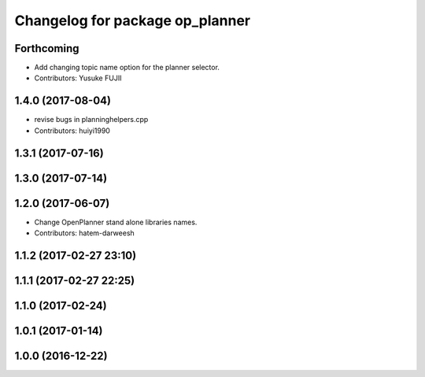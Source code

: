 ^^^^^^^^^^^^^^^^^^^^^^^^^^^^^^^^
Changelog for package op_planner
^^^^^^^^^^^^^^^^^^^^^^^^^^^^^^^^

Forthcoming
-----------
* Add changing topic name option for the planner selector.
* Contributors: Yusuke FUJII

1.4.0 (2017-08-04)
------------------
* revise bugs in planninghelpers.cpp
* Contributors: huiyi1990

1.3.1 (2017-07-16)
------------------

1.3.0 (2017-07-14)
------------------

1.2.0 (2017-06-07)
------------------
* Change OpenPlanner stand alone libraries names.
* Contributors: hatem-darweesh

1.1.2 (2017-02-27 23:10)
------------------------

1.1.1 (2017-02-27 22:25)
------------------------

1.1.0 (2017-02-24)
------------------

1.0.1 (2017-01-14)
------------------

1.0.0 (2016-12-22)
------------------
